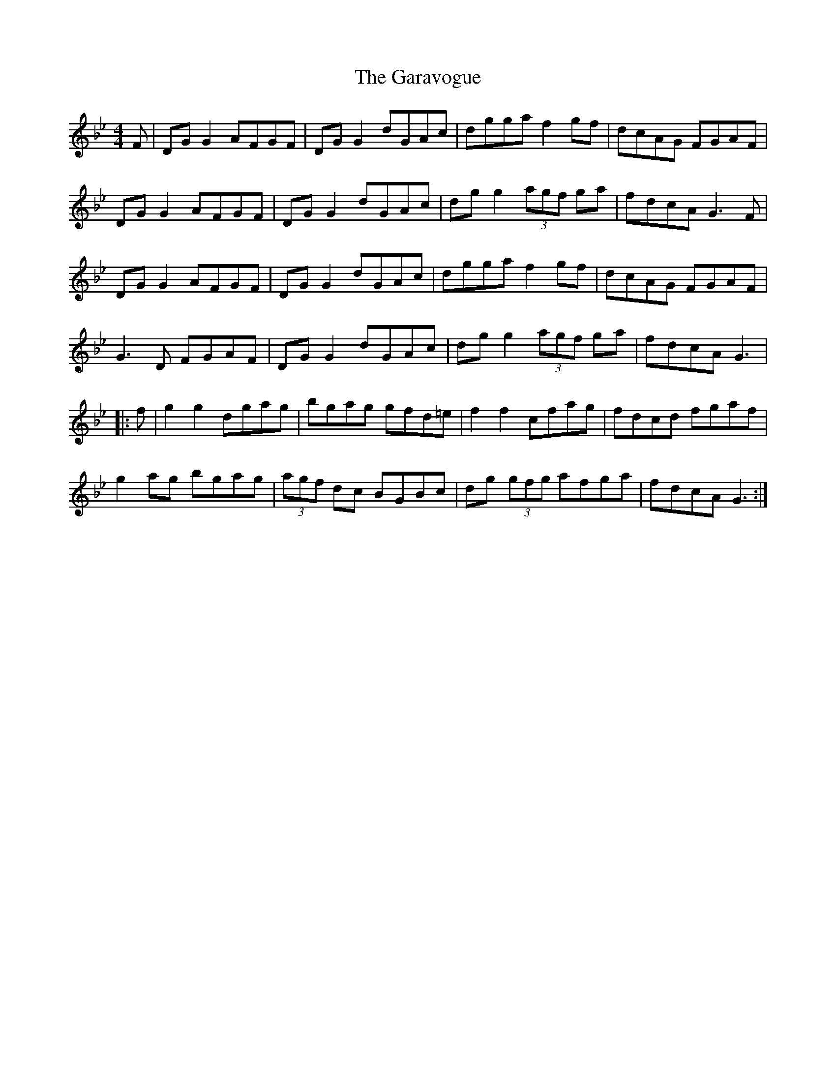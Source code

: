 X: 14811
T: Garavogue, The
R: reel
M: 4/4
K: Gminor
F|DG G2 AFGF|DG G2 dGAc|dgga f2 gf|dcAG FGAF|
DG G2 AFGF|DG G2 dGAc|dg g2 (3agf ga|fdcA G3 F|
DG G2 AFGF|DG G2 dGAc|dgga f2 gf|dcAG FGAF|
G3 D FGAF|DG G2 dGAc|dg g2 (3agf ga|fdcA G3|
|:f|g2 g2 dgag|bgag gfd=e|f2 f2 cfag|fdcd fgaf|
g2 ag bgag|(3agf dc BGBc|dg (3gfg afga|fdcA G3:|


